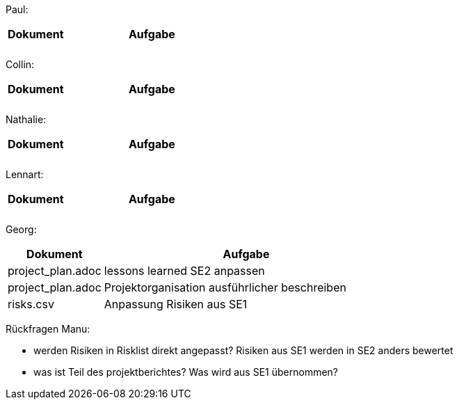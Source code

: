 Paul: +

[%header, cols="1,3"]
|===
| Dokument | Aufgabe |
| |
| |
|===

Collin: +

[%header, cols="1,3"]
|===
| Dokument | Aufgabe |
| |
| |
|===

Nathalie: +

[%header, cols="1,3"]
|===
| Dokument | Aufgabe |
| |
| |
|===

Lennart: +

[%header, cols="1,3"]
|===
| Dokument | Aufgabe |
| |
| |
|===

Georg: +

[%header, cols="1,3"]
|===
| Dokument | Aufgabe
| project_plan.adoc | lessons learned SE2 anpassen
| project_plan.adoc | Projektorganisation ausführlicher beschreiben
| risks.csv | Anpassung Risiken aus SE1
|===

Rückfragen Manu:

- werden Risiken in Risklist direkt angepasst? Risiken aus SE1 werden in SE2 anders bewertet
- was ist Teil des projektberichtes? Was wird aus SE1 übernommen?


